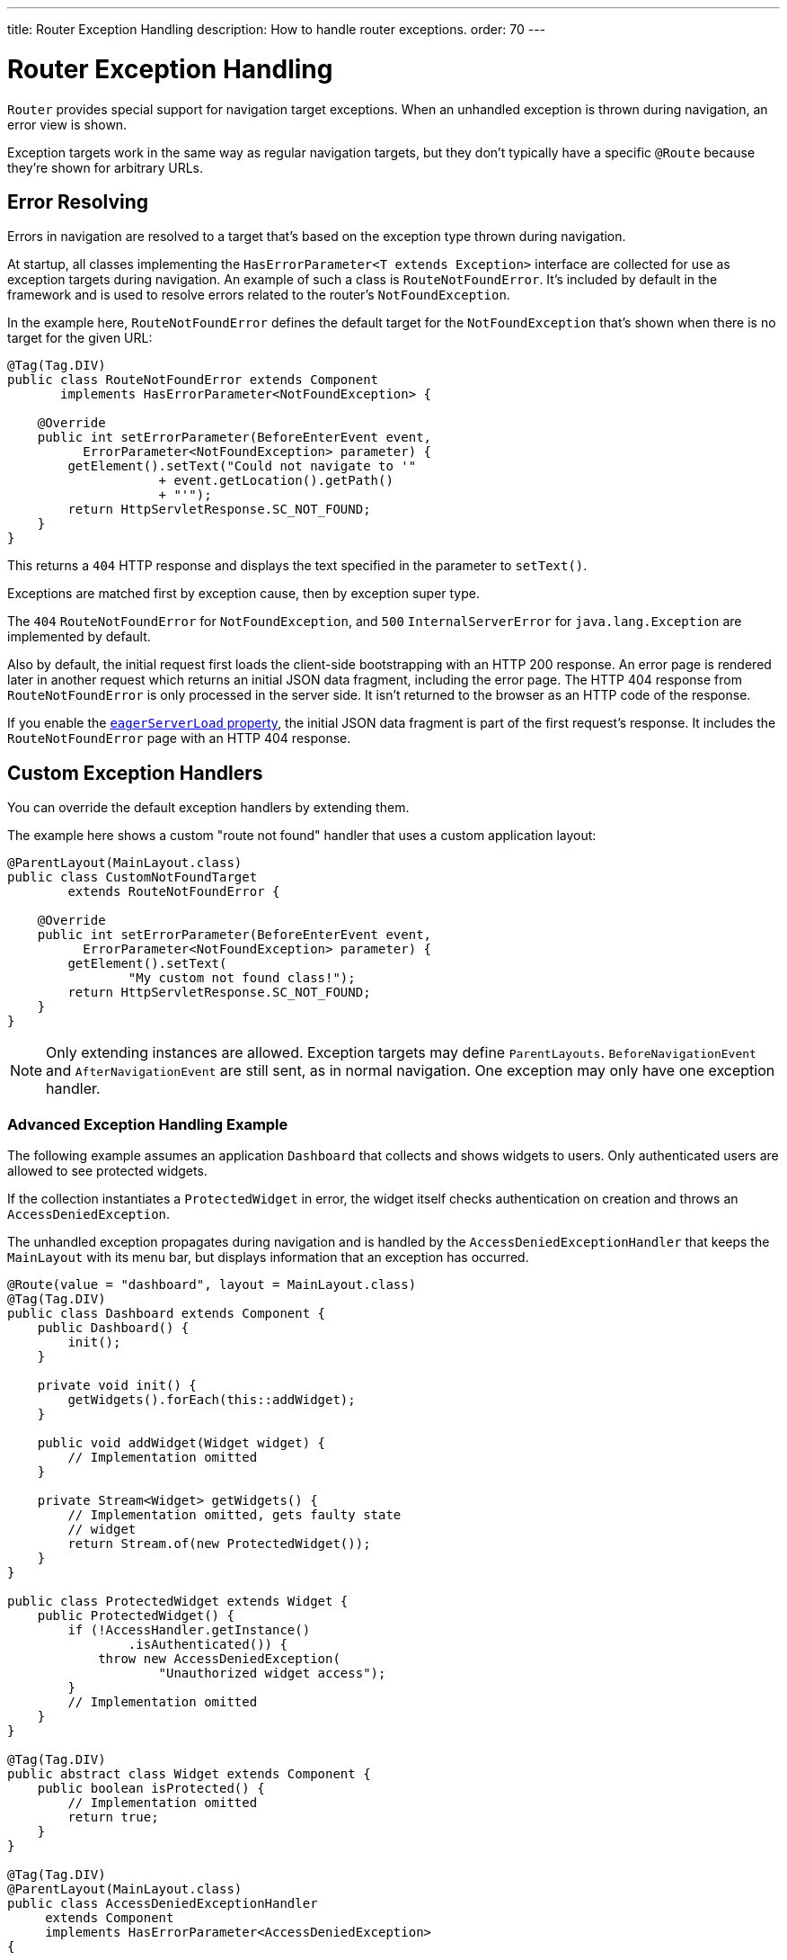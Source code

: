 ---
title: Router Exception Handling
description: How to handle router exceptions.
order: 70
---


= Router Exception Handling

[classname]`Router` provides special support for navigation target exceptions. When an unhandled exception is thrown during navigation, an error view is shown.

Exception targets work in the same way as regular navigation targets, but they don't typically have a specific `@Route` because they're shown for arbitrary URLs.


== Error Resolving

Errors in navigation are resolved to a target that's based on the exception type thrown during navigation.

At startup, all classes implementing the [interfacename]`HasErrorParameter<T extends Exception>` interface are collected for use as exception targets during navigation. An example of such a class is [classname]`RouteNotFoundError`. It's included by default in the framework and is used to resolve errors related to the router's `NotFoundException`.

In the example here, [classname]`RouteNotFoundError` defines the default target for the [classname]`NotFoundException` that's shown when there is no target for the given URL:

[source,java]
----
@Tag(Tag.DIV)
public class RouteNotFoundError extends Component
       implements HasErrorParameter<NotFoundException> {

    @Override
    public int setErrorParameter(BeforeEnterEvent event,
          ErrorParameter<NotFoundException> parameter) {
        getElement().setText("Could not navigate to '"
                    + event.getLocation().getPath()
                    + "'");
        return HttpServletResponse.SC_NOT_FOUND;
    }
}
----

This returns a `404` HTTP response and displays the text specified in the parameter to [methodname]`setText()`.

Exceptions are matched first by exception cause, then by exception super type.

The `404` [classname]`RouteNotFoundError` for [classname]`NotFoundException`, and `500` [classname]`InternalServerError` for [classname]`java.lang.Exception` are implemented by default.

Also by default, the initial request first loads the client-side bootstrapping with an HTTP 200 response. An error page is rendered later in another request which returns an initial JSON data fragment, including the error page. The HTTP 404 response from [classname]`RouteNotFoundError` is only processed in the server side. It isn't returned to the browser as an HTTP code of the response.

If you enable the <<{articles}/configuration/properties/#properties,`eagerServerLoad` property>>, the initial JSON data fragment is part of the first request's response. It includes the [classname]`RouteNotFoundError` page with an HTTP 404 response.


== Custom Exception Handlers

You can override the default exception handlers by extending them.

The example here shows a custom "route not found" handler that uses a custom application layout:

[source,java]
----
@ParentLayout(MainLayout.class)
public class CustomNotFoundTarget
        extends RouteNotFoundError {

    @Override
    public int setErrorParameter(BeforeEnterEvent event,
          ErrorParameter<NotFoundException> parameter) {
        getElement().setText(
                "My custom not found class!");
        return HttpServletResponse.SC_NOT_FOUND;
    }
}
----

[NOTE]
Only extending instances are allowed. Exception targets may define [classname]`ParentLayouts`. [classname]`BeforeNavigationEvent` and [classname]`AfterNavigationEvent` are still sent, as in normal navigation. One exception may only have one exception handler.


=== Advanced Exception Handling Example

The following example assumes an application `Dashboard` that collects and shows widgets to users. Only authenticated users are allowed to see protected widgets.

If the collection instantiates a [classname]`ProtectedWidget` in error, the widget itself checks authentication on creation and throws an [classname]`AccessDeniedException`.

The unhandled exception propagates during navigation and is handled by the [classname]`AccessDeniedExceptionHandler` that keeps the `MainLayout` with its menu bar, but displays information that an exception has occurred.

[source,java]
----
@Route(value = "dashboard", layout = MainLayout.class)
@Tag(Tag.DIV)
public class Dashboard extends Component {
    public Dashboard() {
        init();
    }

    private void init() {
        getWidgets().forEach(this::addWidget);
    }

    public void addWidget(Widget widget) {
        // Implementation omitted
    }

    private Stream<Widget> getWidgets() {
        // Implementation omitted, gets faulty state
        // widget
        return Stream.of(new ProtectedWidget());
    }
}

public class ProtectedWidget extends Widget {
    public ProtectedWidget() {
        if (!AccessHandler.getInstance()
                .isAuthenticated()) {
            throw new AccessDeniedException(
                    "Unauthorized widget access");
        }
        // Implementation omitted
    }
}

@Tag(Tag.DIV)
public abstract class Widget extends Component {
    public boolean isProtected() {
        // Implementation omitted
        return true;
    }
}

@Tag(Tag.DIV)
@ParentLayout(MainLayout.class)
public class AccessDeniedExceptionHandler
     extends Component
     implements HasErrorParameter<AccessDeniedException>
{

    @Override
    public int setErrorParameter(BeforeEnterEvent event,
            ErrorParameter<AccessDeniedException>
                    parameter) {
        getElement().setText(
            "Tried to navigate to a view without "
            + "correct access rights");
        return HttpServletResponse.SC_FORBIDDEN;
    }
}
----


== Rerouting to Error View

It's possible to reroute from the [classname]`BeforeEnterEvent` and [classname]`BeforeLeaveEvent` to an error view registered for an exception.

You can use one of the [methodname]`rerouteToError()` method overloads. You need only to add the exception class to the target, and a custom error message, where necessary.

This example shows how to reroute to an error view:

[source,java]
----
public class AuthenticationHandler
        implements BeforeEnterObserver {
    @Override
    public void beforeEnter(BeforeEnterEvent event) {
        Class<?> target = event.getNavigationTarget();
        if (!currentUserMayEnter(target)) {
            event.rerouteToError(
                    AccessDeniedException.class);
        }
    }

    private boolean currentUserMayEnter(
            Class<?> target) {
        // implementation omitted
        return false;
    }
}
----

If the rerouting method catches an exception, you can use the [methodname]`rerouteToError(Exception, String)` method to set a custom message.

This next example shows a blog sample error view with a custom message:

[source,java]
----
@Tag(Tag.DIV)
public class BlogPost extends Component
        implements HasUrlParameter<Long> {

    @Override
    public void setParameter(BeforeEvent event,
            Long parameter) {
        removeAll();

        Optional<BlogRecord> record =
                getRecord(parameter);

        if (!record.isPresent()) {
            event.rerouteToError(
                   IllegalArgumentException.class,
                   getTranslation("blog.post.not.found",
                        event.getLocation().getPath()));
        } else {
            displayRecord(record.get());
        }
    }

    private void removeAll() {
        // NO-OP
    }

    private void displayRecord(BlogRecord record) {
        // NO-OP
    }

    public Optional<BlogRecord> getRecord(Long id) {
        // Implementation omitted
        return Optional.empty();
    }
}

@Tag(Tag.DIV)
public class FaultyBlogPostHandler extends Component
  implements HasErrorParameter<IllegalArgumentException>
{

    @Override
    public int setErrorParameter(BeforeEnterEvent event,
            ErrorParameter<IllegalArgumentException>
                    parameter) {
        Label message = new Label(
                parameter.getCustomMessage());
        getElement().appendChild(message.getElement());

        return HttpServletResponse.SC_NOT_FOUND;
    }
}
----


[role="since:com.vaadin:vaadin@V24.3"]
== Showing Error View for Exception during RPC Call

To use registered error views outside routing and rerouting, the application can set the `enableErrorHandlerRedirect` parameter to `true`.

This enables updating the current view content to a registered [interfacename]`HasErrorParameter<T extends Exception>` that handles the exact exception thrown for RPC events.

If you're using a custom [interfacename]`ErrorHandler`, see the  <<{articles}/advanced/custom-error-handler#, Showing Error Parameter Views For Non Navigation Exceptions>> page on this feature.

[discussion-id]`F4039D66-C9C5-4CEE-B49A-F1224B46C5E8`

++++
<style>
[class^=PageHeader-module--descriptionContainer] {display: none;}
</style>
++++
